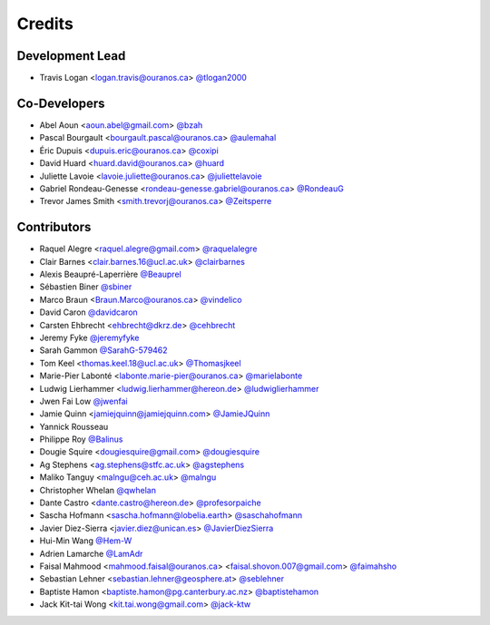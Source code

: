 =======
Credits
=======

Development Lead
----------------

* Travis Logan <logan.travis@ouranos.ca> `@tlogan2000 <https://github.com/tlogan2000>`_

Co-Developers
-------------

* Abel Aoun <aoun.abel@gmail.com> `@bzah <https://github.com/bzah>`_
* Pascal Bourgault <bourgault.pascal@ouranos.ca> `@aulemahal <https://github.com/aulemahal>`_
* Éric Dupuis <dupuis.eric@ouranos.ca> `@coxipi <https://github.com/coxipi>`_
* David Huard <huard.david@ouranos.ca> `@huard <https://github.com/huard>`_
* Juliette Lavoie <lavoie.juliette@ouranos.ca> `@juliettelavoie <https://github.com/juliettelavoie>`_
* Gabriel Rondeau-Genesse <rondeau-genesse.gabriel@ouranos.ca> `@RondeauG <https://github.com/RondeauG>`_
* Trevor James Smith <smith.trevorj@ouranos.ca> `@Zeitsperre <https://github.com/Zeitsperre>`_

Contributors
------------

* Raquel Alegre <raquel.alegre@gmail.com> `@raquelalegre <https://github.com/raquelalegre>`_
* Clair Barnes <clair.barnes.16@ucl.ac.uk> `@clairbarnes <https://github.com/clairbarnes>`_
* Alexis Beaupré-Laperrière `@Beauprel <https://github.com/Beauprel>`_
* Sébastien Biner `@sbiner <https://github.com/sbiner>`_
* Marco Braun <Braun.Marco@ouranos.ca> `@vindelico <https://github.com/vindelico>`_
* David Caron `@davidcaron <https://github.com/davidcaron>`_
* Carsten Ehbrecht <ehbrecht@dkrz.de> `@cehbrecht <https://github.com/cehbrecht>`_
* Jeremy Fyke `@jeremyfyke <https://github.com/jeremyfyke>`_
* Sarah Gammon `@SarahG-579462 <https://github.com/SarahG-579462>`_
* Tom Keel <thomas.keel.18@ucl.ac.uk> `@Thomasjkeel <https://github.com/Thomasjkeel>`_
* Marie-Pier Labonté <labonte.marie-pier@ouranos.ca> `@marielabonte <https://github.com/marielabonte>`_
* Ludwig Lierhammer <ludwig.lierhammer@hereon.de> `@ludwiglierhammer <https://github.com/ludwiglierhammer>`_
* Jwen Fai Low `@jwenfai <https://github.com/jwenfai>`_
* Jamie Quinn <jamiejquinn@jamiejquinn.com> `@JamieJQuinn <https://github.com/JamieJQuinn>`_
* Yannick Rousseau
* Philippe Roy `@Balinus <https://github.com/Balinus>`_
* Dougie Squire <dougiesquire@gmail.com> `@dougiesquire <https://github.com/dougiesquire>`_
* Ag Stephens <ag.stephens@stfc.ac.uk> `@agstephens <https://github.com/agstephens>`_
* Maliko Tanguy <malngu@ceh.ac.uk> `@malngu <https://github.com/malngu>`_
* Christopher Whelan `@qwhelan <https://github.com/qwhelan>`_
* Dante Castro <dante.castro@hereon.de> `@profesorpaiche <https://github.com/profesorpaiche>`_
* Sascha Hofmann <sascha.hofmann@lobelia.earth> `@saschahofmann <https://github.com/saschahofmann>`_
* Javier Diez-Sierra <javier.diez@unican.es> `@JavierDiezSierra <https://github.com/JavierDiezSierra>`_
* Hui-Min Wang `@Hem-W <https://github.com/Hem-W>`_
* Adrien Lamarche `@LamAdr <https://github.com/LamAdr>`_
* Faisal Mahmood <mahmood.faisal@ouranos.ca> <faisal.shovon.007@gmail.com> `@faimahsho <https://github.com/faimahsho>`_
* Sebastian Lehner <sebastian.lehner@geosphere.at> `@seblehner <https://github.com/seblehner>`_
* Baptiste Hamon <baptiste.hamon@pg.canterbury.ac.nz> `@baptistehamon <https://github.com/baptistehamon>`_
* Jack Kit-tai Wong <kit.tai.wong@gmail.com> `@jack-ktw <https://github.com/jack-ktw>`_
